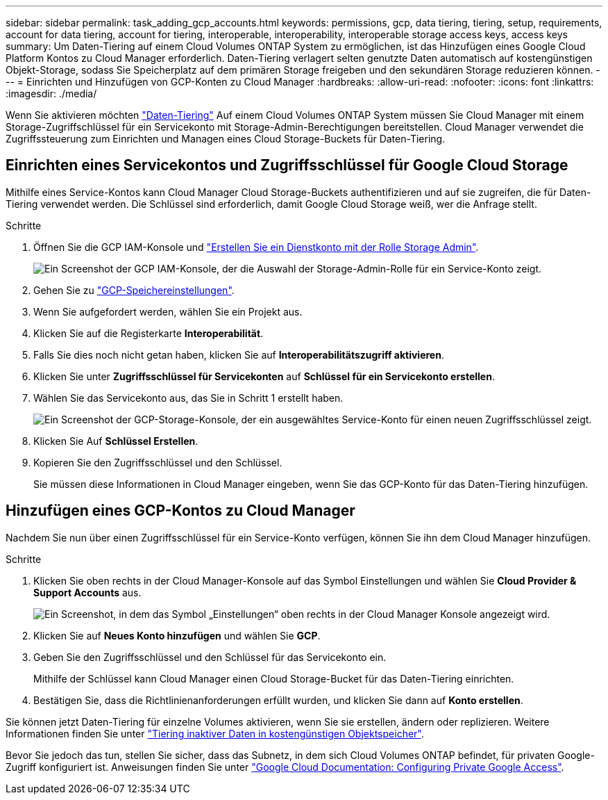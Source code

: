 ---
sidebar: sidebar 
permalink: task_adding_gcp_accounts.html 
keywords: permissions, gcp, data tiering, tiering, setup, requirements, account for data tiering, account for tiering, interoperable, interoperability, interoperable storage access keys, access keys 
summary: Um Daten-Tiering auf einem Cloud Volumes ONTAP System zu ermöglichen, ist das Hinzufügen eines Google Cloud Platform Kontos zu Cloud Manager erforderlich. Daten-Tiering verlagert selten genutzte Daten automatisch auf kostengünstigen Objekt-Storage, sodass Sie Speicherplatz auf dem primären Storage freigeben und den sekundären Storage reduzieren können. 
---
= Einrichten und Hinzufügen von GCP-Konten zu Cloud Manager
:hardbreaks:
:allow-uri-read: 
:nofooter: 
:icons: font
:linkattrs: 
:imagesdir: ./media/


[role="lead"]
Wenn Sie aktivieren möchten link:concept_data_tiering.html["Daten-Tiering"] Auf einem Cloud Volumes ONTAP System müssen Sie Cloud Manager mit einem Storage-Zugriffschlüssel für ein Servicekonto mit Storage-Admin-Berechtigungen bereitstellen. Cloud Manager verwendet die Zugriffssteuerung zum Einrichten und Managen eines Cloud Storage-Buckets für Daten-Tiering.



== Einrichten eines Servicekontos und Zugriffsschlüssel für Google Cloud Storage

Mithilfe eines Service-Kontos kann Cloud Manager Cloud Storage-Buckets authentifizieren und auf sie zugreifen, die für Daten-Tiering verwendet werden. Die Schlüssel sind erforderlich, damit Google Cloud Storage weiß, wer die Anfrage stellt.

.Schritte
. Öffnen Sie die GCP IAM-Konsole und https://cloud.google.com/iam/docs/creating-custom-roles#creating_a_custom_role["Erstellen Sie ein Dienstkonto mit der Rolle Storage Admin"^].
+
image:screenshot_gcp_service_account_role.gif["Ein Screenshot der GCP IAM-Konsole, der die Auswahl der Storage-Admin-Rolle für ein Service-Konto zeigt."]

. Gehen Sie zu https://console.cloud.google.com/storage/settings["GCP-Speichereinstellungen"^].
. Wenn Sie aufgefordert werden, wählen Sie ein Projekt aus.
. Klicken Sie auf die Registerkarte *Interoperabilität*.
. Falls Sie dies noch nicht getan haben, klicken Sie auf *Interoperabilitätszugriff aktivieren*.
. Klicken Sie unter *Zugriffsschlüssel für Servicekonten* auf *Schlüssel für ein Servicekonto erstellen*.
. Wählen Sie das Servicekonto aus, das Sie in Schritt 1 erstellt haben.
+
image:screenshot_gcp_access_key.gif["Ein Screenshot der GCP-Storage-Konsole, der ein ausgewähltes Service-Konto für einen neuen Zugriffsschlüssel zeigt."]

. Klicken Sie Auf *Schlüssel Erstellen*.
. Kopieren Sie den Zugriffsschlüssel und den Schlüssel.
+
Sie müssen diese Informationen in Cloud Manager eingeben, wenn Sie das GCP-Konto für das Daten-Tiering hinzufügen.





== Hinzufügen eines GCP-Kontos zu Cloud Manager

Nachdem Sie nun über einen Zugriffsschlüssel für ein Service-Konto verfügen, können Sie ihn dem Cloud Manager hinzufügen.

.Schritte
. Klicken Sie oben rechts in der Cloud Manager-Konsole auf das Symbol Einstellungen und wählen Sie *Cloud Provider & Support Accounts* aus.
+
image:screenshot_settings_icon.gif["Ein Screenshot, in dem das Symbol „Einstellungen“ oben rechts in der Cloud Manager Konsole angezeigt wird."]

. Klicken Sie auf *Neues Konto hinzufügen* und wählen Sie *GCP*.
. Geben Sie den Zugriffsschlüssel und den Schlüssel für das Servicekonto ein.
+
Mithilfe der Schlüssel kann Cloud Manager einen Cloud Storage-Bucket für das Daten-Tiering einrichten.

. Bestätigen Sie, dass die Richtlinienanforderungen erfüllt wurden, und klicken Sie dann auf *Konto erstellen*.


Sie können jetzt Daten-Tiering für einzelne Volumes aktivieren, wenn Sie sie erstellen, ändern oder replizieren. Weitere Informationen finden Sie unter link:task_tiering.html["Tiering inaktiver Daten in kostengünstigen Objektspeicher"].

Bevor Sie jedoch das tun, stellen Sie sicher, dass das Subnetz, in dem sich Cloud Volumes ONTAP befindet, für privaten Google-Zugriff konfiguriert ist. Anweisungen finden Sie unter https://cloud.google.com/vpc/docs/configure-private-google-access["Google Cloud Documentation: Configuring Private Google Access"^].
